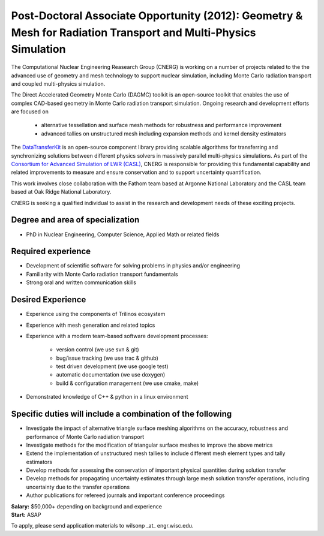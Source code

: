 Post-Doctoral Associate Opportunity (2012): Geometry & Mesh for Radiation Transport and Multi-Physics Simulation
================================================================================================================

The Computational Nuclear Engineering Reasearch Group (CNERG) is
working on a number of projects related to the the advanced use of
geometry and mesh technology to support nuclear simulation, including
Monte Carlo radiation transport and coupled multi-physics simulation.

The Direct Accelerated Geometry Monte Carlo (DAGMC) toolkit is an
open-source toolkit that enables the use of complex CAD-based geometry
in Monte Carlo radiation transport simulation.  Ongoing research and
development efforts are focused on 

 * alternative tessellation and surface mesh methods for robustness
   and performance improvement 
 * advanced tallies on unstructured mesh
   including expansion methods and kernel density estimators 

The DataTransferKit_ is an open-source component library providing
scalable algorithms for transferring and synchronizing solutions
between different physics solvers in massively parallel multi-physics
simulations.  As part of the `Consortium for Advanced Simulation of
LWR (CASL) <http://www.casl.gov>`_, CNERG is responsible for providing
this fundamental capability and related improvements to measure and
ensure conservation and to support uncertainty quantification.

This work involves close collaboration with the Fathom team based at
Argonne National Laboratory and the CASL team based at Oak Ridge
National Laboratory.

CNERG is seeking a qualified individual to assist in the research and
development needs of these exciting projects.

Degree and area of specialization
----------------------------------

* PhD in Nuclear Engineering, Computer Science, Applied Math or related fields

Required experience
---------------------

* Development of scientific software for solving problems in physics and/or engineering
* Familiarity with Monte Carlo radiation transport fundamentals
* Strong oral and written communication skills

Desired Experience
------------------

* Experience using  the components of Trilinos ecosystem
* Experience with mesh generation and related topics
* Experience with a modern team-based software development processes:

    * version control (we use svn & git)
    * bug/issue tracking (we use trac & github)
    * test driven development (we use google test)
    * automatic documentation (we use doxygen)
    * build & configuration management (we use cmake, make)
* Demonstrated knowledge of C++ & python in a linux environment

Specific duties will include a combination of the following
------------------------------------------------------------

* Investigate the impact of  alternative triangle surface meshing algorithms on the accuracy, robustness and performance of Monte Carlo radiation transport
* Investigate methods for the modification of triangular surface meshes to improve the above metrics
* Extend the implementation of unstructured mesh tallies to include different mesh element types and tally estimators
* Develop methods for assessing the conservation of important physical quantities during solution transfer
* Develop methods for propagating uncertainty estimates through large mesh solution transfer operations, including uncertainty due to the transfer operations
* Author publications for refereed journals and important conference proceedings


| **Salary:** $50,000+ depending on background and experience
| **Start:** ASAP

To apply, please send application materials to wilsonp _at_ engr.wisc.edu.

.. _DataTransferKit: http://cnerg.github.com/DataTransferKit

